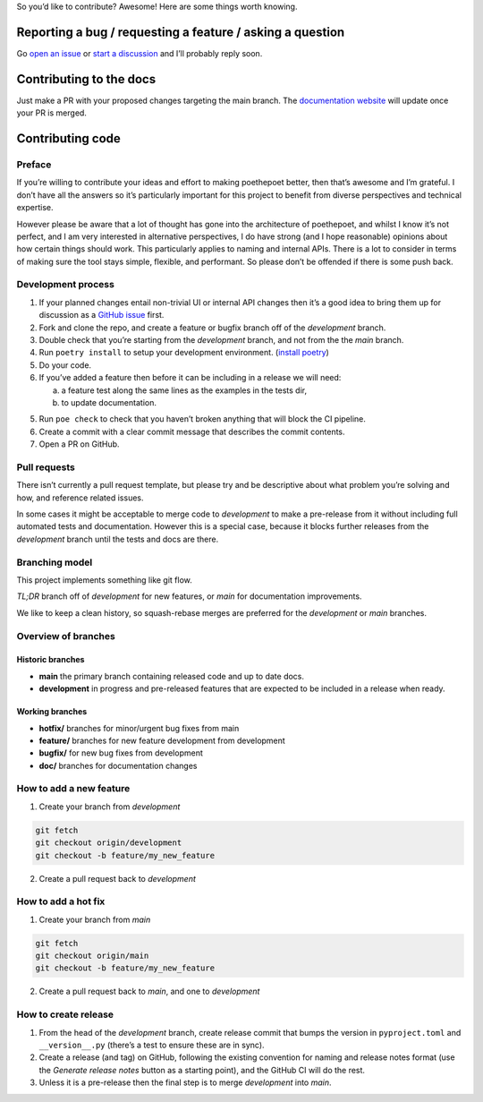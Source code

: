 So you’d like to contribute? Awesome! Here are some things worth
knowing.

Reporting a bug / requesting a feature / asking a question
----------------------------------------------------------

Go `open an issue <https://github.com/nat-n/poethepoet/issues>`_ or `start a discussion <https://github.com/nat-n/poethepoet/discussions>`_ and I’ll probably reply soon.

Contributing to the docs
------------------------

Just make a PR with your proposed changes targeting the main branch. The `documentation website <https://poethepoet.natn.io/>`_ will update once your PR is merged.

Contributing code
-----------------

Preface
~~~~~~~

If you’re willing to contribute your ideas and effort to making poethepoet better, then that’s awesome and I’m grateful. I don’t have all the answers so it’s particularly important for this project to benefit from diverse perspectives and technical expertise.

However please be aware that a lot of thought has gone into the architecture of poethepoet, and whilst I know it’s not perfect, and I am very interested in alternative perspectives, I do have strong (and I hope reasonable) opinions about how certain things should work. This particularly applies to naming and internal APIs. There is a lot to consider in terms of making sure the tool stays simple, flexible, and performant. So please don’t be offended if there is some push back.

Development process
~~~~~~~~~~~~~~~~~~~

1. If your planned changes entail non-trivial UI or internal API changes then it’s a good idea to bring them up for discussion as a `GitHub issue <https://github.com/nat-n/poethepoet/issues>`_ first.

2. Fork and clone the repo, and create a feature or bugfix branch off of the *development* branch.

3. Double check that you’re starting from the *development* branch, and not from the the *main* branch.

4. Run ``poetry install`` to setup your development environment. (`install poetry <https://python-poetry.org/docs/#installation>`__)

5. Do your code.

6. If you’ve added a feature then before it can be including in a release we will need:

   a. a feature test along the same lines as the examples in the tests dir,
   b. to update documentation.

5. Run ``poe check`` to check that you haven’t broken anything that will block the CI pipeline.

6. Create a commit with a clear commit message that describes the commit contents.

7. Open a PR on GitHub.

.. seealso::

  You can also open a draft PR proposing incomplete changes to recieve feedback.

Pull requests
~~~~~~~~~~~~~

There isn’t currently a pull request template, but please try and be descriptive about what problem you’re solving and how, and reference related issues.

In some cases it might be acceptable to merge code to *development* to make a pre-release from it without including full automated tests and documentation.
However this is a special case, because it blocks further releases from the *development* branch until the tests and docs are there.

Branching model
~~~~~~~~~~~~~~~

This project implements something like git flow.

*TL;DR* branch off of *development* for new features, or *main* for documentation improvements.

We like to keep a clean history, so squash-rebase merges are preferred for the *development* or *main* branches.

Overview of branches
~~~~~~~~~~~~~~~~~~~~

Historic branches
^^^^^^^^^^^^^^^^^

-  **main** the primary branch containing released code and up to date docs.
-  **development** in progress and pre-released features that are expected to be included in a release when ready.

Working branches
^^^^^^^^^^^^^^^^

-  **hotfix/** branches for minor/urgent bug fixes from main
-  **feature/** branches for new feature development from development
-  **bugfix/** for new bug fixes from development
-  **doc/** branches for documentation changes

How to add a new feature
~~~~~~~~~~~~~~~~~~~~~~~~

1. Create your branch from *development*

.. code-block:: bash

   git fetch
   git checkout origin/development
   git checkout -b feature/my_new_feature

2. Create a pull request back to *development*

How to add a hot fix
~~~~~~~~~~~~~~~~~~~~

1. Create your branch from *main*

.. code-block:: bash

   git fetch
   git checkout origin/main
   git checkout -b feature/my_new_feature

2. Create a pull request back to *main*, and one to *development*

How to create release
~~~~~~~~~~~~~~~~~~~~~

1. From the head of the *development* branch, create release commit that bumps the version in ``pyproject.toml`` and ``__version__.py`` (there’s a test to ensure these are in sync).
2. Create a release (and tag) on GitHub, following the existing convention for naming and release notes format (use the *Generate release notes* button as a starting point), and the GitHub CI will do the rest.
3. Unless it is a pre-release then the final step is to merge *development* into *main*.

